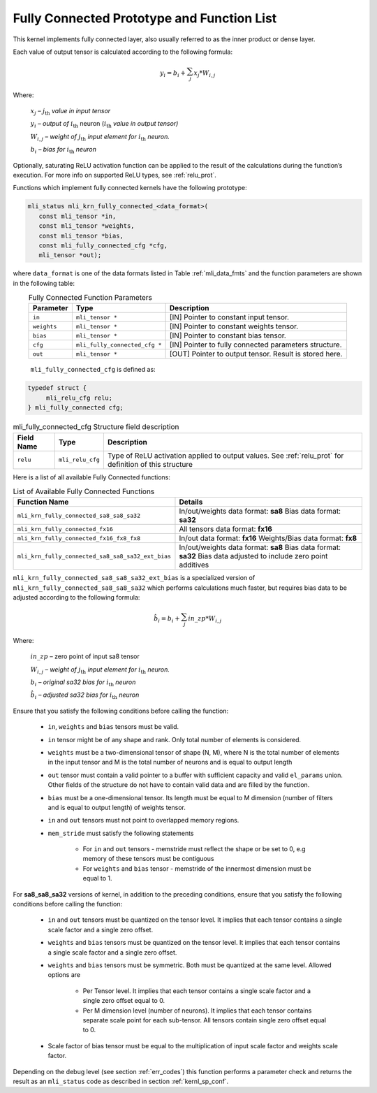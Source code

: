 .. _fully_con_grp:

Fully Connected Prototype and Function List 
-------------------------------------------

.. _f_fully_conn_layer:
.. figure:: ../images/fully_conn_layer.png
   :align: center
   
..

This kernel implements fully connected layer, also usually referred to as the inner 
product or dense layer.  
 
Each value of output tensor is calculated according to the following formula:

.. math:: 

   y_{i} = b_{i} + \sum_{j}^{}x_{j}*W_{i,j}
..

Where:

    :math:`x_{j}` *–* :math:`j_{\text{th}}` *value in input tensor*

    :math:`y_{i}` *– output of* :math:`i_{\text{th}}` neuron
    (:math:`i_{\text{th}}` *value in output tensor)*

    :math:`W_{i,j}` *– weight of* :math:`j_{\text{th}}\ `\ *input element
    for* :math:`i_{\text{th}}` *neuron.*

    :math:`b_{i}` *– bias for* :math:`i_{\text{th}}` *neuron*

Optionally, saturating ReLU activation function can be applied to the result of the calculations 
during the function’s execution. For more info on supported ReLU types, see :ref:`relu_prot`.  

Functions which implement fully connected kernels have the following prototype:

.. code::

   mli_status mli_krn_fully_connected_<data_format>(
      const mli_tensor *in,
      const mli_tensor *weights,
      const mli_tensor *bias,
      const mli_fully_connected_cfg *cfg,
      mli_tensor *out);
..
  
where ``data_format`` is one of the data formats listed in Table :ref:`mli_data_fmts` 
and the function parameters are shown in the following table:

.. table:: Fully Connected Function Parameters
   :align: center
   :widths: auto 
   
   +------------------+---------------------------------+--------------------------------------------------------+
   | **Parameter**    | **Type**                        | **Description**                                        |
   +==================+=================================+========================================================+
   | ``in``           | ``mli_tensor *``                | [IN] Pointer to constant input tensor.                 |
   +------------------+---------------------------------+--------------------------------------------------------+
   | ``weights``      | ``mli_tensor *``                | [IN] Pointer to constant weights tensor.               |
   +------------------+---------------------------------+--------------------------------------------------------+
   | ``bias``         | ``mli_tensor *``                | [IN] Pointer to constant bias tensor.                  |
   +------------------+---------------------------------+--------------------------------------------------------+
   | ``cfg``          | ``mli_fully_connected_cfg *``   | [IN] Pointer to fully connected parameters structure.  |
   +------------------+---------------------------------+--------------------------------------------------------+
   | ``out``          | ``mli_tensor *``                | [OUT] Pointer to output tensor. Result is stored here. |
   +------------------+---------------------------------+--------------------------------------------------------+
..

   ``mli_fully_connected_cfg`` is defined as:

.. code::
   
   typedef struct {
        mli_relu_cfg relu;
   } mli_fully_connected cfg; 
..

.. _t_mli_fc_cfg_desc:
.. table:: mli_fully_connected_cfg Structure field description
   :align: center
   :widths: auto 
   
   +-----------------+--------------------+-------------------------------------------------------+
   | **Field Name**  | **Type**           | **Description**                                       |
   +=================+====================+=======================================================+
   |                 |                    | Type of ReLU activation applied to output values.     |
   | ``relu``        | ``mli_relu_cfg``   | See :ref:`relu_prot` for definition of this structure |
   +-----------------+--------------------+-------------------------------------------------------+
..

Here is a list of all available Fully Connected functions:

.. table:: List of Available Fully Connected Functions
   :align: center
   :widths: auto 
   
   +---------------------------------------------------+----------------------------------------+
   | **Function Name**                                 | **Details**                            |
   +===================================================+========================================+
   | ``mli_krn_fully_connected_sa8_sa8_sa32``          |  In/out/weights data format: **sa8**   |
   |                                                   |  Bias data format: **sa32**            |
   +---------------------------------------------------+----------------------------------------+
   | ``mli_krn_fully_connected_fx16``                  |  All tensors data format: **fx16**     |
   +---------------------------------------------------+----------------------------------------+
   | ``mli_krn_fully_connected_fx16_fx8_fx8``          |  In/out data format: **fx16**          |
   |                                                   |  Weights/Bias data format: **fx8**     |
   +---------------------------------------------------+----------------------------------------+
   | ``mli_krn_fully_connected_sa8_sa8_sa32_ext_bias`` |  In/out/weights data format: **sa8**   |
   |                                                   |  Bias data format: **sa32**            |
   |                                                   |  Bias data adjusted to include         |
   |                                                   |  zero point additives                  |
   +---------------------------------------------------+----------------------------------------+
..

``mli_krn_fully_connected_sa8_sa8_sa32_ext_bias`` is a specialized version of 
``mli_krn_fully_connected_sa8_sa8_sa32`` which performs calculations much faster, but requires bias
data to be adjusted according to the following formula:

.. math:: 

   \hat{b}_{i} = b_{i} + \sum_{j}^{}in\_zp*W_{i,j}
..

Where:

    :math:`in\_zp` *–* zero point of input sa8 tensor

    :math:`W_{i,j}` *– weight of* :math:`j_{\text{th}}\ `\ *input element
    for* :math:`i_{\text{th}}` *neuron.*

    :math:`b_{i}` *– original sa32 bias for* :math:`i_{\text{th}}` *neuron*
 
    :math:`\hat{b}_{i}` *– adjusted sa32 bias for* :math:`i_{\text{th}}` *neuron*


Ensure that you satisfy the following conditions before calling the function:

 - ``in``, ``weights`` and ``bias`` tensors must be valid.
 
 - ``in`` tensor might be of any shape and rank. Only total number of elements is 
   considered.
   
 - ``weights`` must be a two-dimensional tensor of shape (N, M), where N is the 
   total number of elements in the input tensor and M is the total number of 
   neurons and is equal to output length
   
 - ``out`` tensor must contain a valid pointer to a buffer with sufficient capacity 
   and valid ``el_params`` union. Other fields of the structure do not have to contain 
   valid data and are filled by the function.
   
 - ``bias`` must be a one-dimensional tensor. Its length must be equal to M dimension 
   (number of filters and is equal to output length) of weights tensor.
   
 - ``in`` and ``out`` tensors must not point to overlapped memory regions.
   
 - ``mem_stride`` must satisfy the following statements
   
    - For ``in`` and ``out`` tensors - memstride must reflect the shape or be set to 0, 
      e.g memory of these tensors must be contiguous
      
    - For ``weights`` and ``bias`` tensor - memstride of the innermost dimension must 
      be equal to 1.

 
For **sa8_sa8_sa32** versions of kernel, in addition to the preceding conditions, ensure that you 
satisfy the following conditions before calling the function: 

 - ``in`` and  ``out`` tensors must be quantized on the tensor level. 
   It implies that each tensor contains a single scale factor and a single zero offset.
   
 - ``weights`` and ``bias`` tensors must be quantized on the tensor level. 
   It implies that each tensor contains a single scale factor and a single zero offset.
   
 - ``weights`` and ``bias`` tensors must be symmetric. Both must be quantized at the same level.
   Allowed options are
   
    - Per Tensor level. It implies that each tensor contains a single scale factor and a single zero
      offset equal to 0.
      
    - Per M dimension level (number of neurons). It implies that each tensor contains separate scale point
      for each sub-tensor. All tensors contain single zero offset equal to 0.
   
 - Scale factor of bias tensor must be equal to the multiplication of input scale factor 
   and weights scale factor.

Depending on the debug level (see section :ref:`err_codes`) this function performs a parameter 
check and returns the result as an ``mli_status`` code as described in section :ref:`kernl_sp_conf`.

